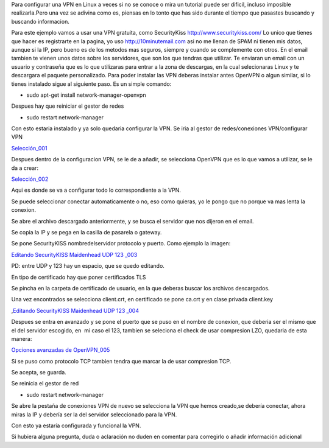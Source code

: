 Para configurar una VPN en Linux a veces si no se conoce o mira un
tutorial puede ser dificil, incluso imposible realizarla.Pero una vez se
adivina como es, piensas en lo tonto que has sido durante el tiempo que
pasastes buscando y buscando informacion.

Para este ejemplo vamos a usar una VPN gratuita, como
SecurityKiss \ http://www.securitykiss.com/ Lo unico que tienes que
hacer es registrarte en la pagina, yo
uso \ `http://10minutemail.com <http://10minutemail.com/>`__ asi no me
llenan de SPAM ni tienen mis datos, aunque si la IP, pero bueno es de
los metodos mas seguros, siempre y cuando se complemente con otros. En
el email tambien te vienen unos datos sobre los servidores, que son los
que tendras que utilizar. Te enviaran un email con un usuario y
contraseña que es lo que utilizaras para entrar a la zona de descargas,
en la cual selecionaras Linux y te descargara el paquete personalizado.
Para poder instalar las VPN deberas instalar antes OpenVPN o algun
similar, si lo tienes instalado sigue al siguiente paso. Es un simple
comando:

-  sudo apt-get install network-manager-openvpn

Despues hay que reiniciar el gestor de redes

-  sudo restart network-manager

Con esto estaria instalado y ya solo quedaria configurar la VPN. Se iria
al gestor de redes/conexiones VPN/configurar VPN

`Selección_001 <http://vps38574.vps.ovh.ca/wp-content/uploads/2013/01/seleccic3b3n_001.png>`__

Despues dentro de la configuracion VPN, se le de a añadir, se selecciona
OpenVPN que es lo que vamos a utilizar, se le da a crear:

`Selección_002 <http://vps38574.vps.ovh.ca/wp-content/uploads/2013/01/seleccic3b3n_002.png>`__

Aqui es donde se va a configurar todo lo correspondiente a la VPN.

Se puede seleccionar conectar automaticamente o no, eso como quieras, yo
le pongo que no porque va mas lenta la conexion.

Se abre el archivo descargado anteriormente, y se busca el servidor que
nos dijeron en el email.

Se copia la IP y se pega en la casilla de pasarela o gateway.

Se pone SecurityKISS nombredelservidor protocolo y puerto. Como ejemplo
la imagen:

`Editando SecurityKISS Maidenhead UDP 123
\_003 <http://vps38574.vps.ovh.ca/wp-content/uploads/2013/01/editando-securitykiss-maidenhead-udp-123-_003.png>`__

PD: entre UDP y 123 hay un espacio, que se quedo editando.

En tipo de certificado hay que poner certificados TLS

Se pincha en la carpeta de certificado de usuario, en la que deberas
buscar los archivos descargados.

Una vez encontrados se selecciona client.crt, en certificado se pone
ca.crt y en clase privada client.key

,\ `Editando SecurityKISS Maidenhead UDP 123
\_004 <http://vps38574.vps.ovh.ca/wp-content/uploads/2013/01/editando-securitykiss-maidenhead-udp-123-_004.png>`__

Despues se entra en avanzado y se pone el puerto que se puso en el
nombre de conexion, que deberia ser el mismo que el del servidor
escogido, en  mi caso el 123, tambien se seleciona el check de usar
compresion LZO, quedaria de esta manera:

`Opciones avanzadas de
OpenVPN_005 <http://vps38574.vps.ovh.ca/wp-content/uploads/2013/01/opciones-avanzadas-de-openvpn_005.png>`__

Si se puso como protocolo TCP tambien tendra que marcar la de usar
compresion TCP.

Se acepta, se guarda.

Se reinicia el gestor de red

-  sudo restart network-manager

Se abre la pestaña de conexiones VPN de nuevo se selecciona la VPN que
hemos creado,se debería conectar, ahora miras la IP y debería ser la del
servidor seleccionado para la VPN.

Con esto ya estaría configurada y funcional la VPN.

Si hubiera alguna pregunta, duda o aclaración no duden en comentar para
corregirlo o añadir información adicional
